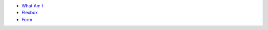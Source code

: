 .. title: Table of Contents
.. slug: index
.. date: 2015-11-23 15:33:33 UTC-06:00
.. tags:
.. category:
.. link:
.. description:
.. type: text

- `What Am I </what-am-i>`_
- `Flexbox </flexbox>`_
- `Form </form>`_
